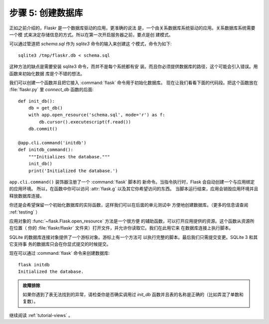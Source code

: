 .. _tutorial-dbinit:

步骤 5: 创建数据库
=============================

正如之前介绍的，Flaskr 是一个数据库驱动的应用，更准确的说法
是，一个由关系数据库系统驱动的应用。关系数据库系统需要一个模
式来决定存储信息的方式。所以在第一次开启服务器之前，要点是创
建模式。

可以通过管道把 `schema.sql` 作为 `sqlite3` 命令的输入来创建这
个模式，命令为如下::

    sqlite3 /tmp/flaskr.db < schema.sql

这种方法的缺点是需要安装 sqlite3 命令，而并不是每个系统都有安
装。而且你必须提供数据库的路径，这个可能会引入错误。用函数来初始化数据
库是个不错的想法。

我们可以创建一个函数并且把它接入 :command:`flask` 命令用于初始化数据库。
现在让我们看看下面的代码段。把这个函数放在 :file:`flaskr.py` 里
`connect_db` 函数的后面::

    def init_db():
        db = get_db()
        with app.open_resource('schema.sql', mode='r') as f:
            db.cursor().executescript(f.read())
        db.commit()

    @app.cli.command('initdb')
    def initdb_command():
        """Initializes the database."""
        init_db()
        print('Initialized the database.')

``app.cli.command()`` 装饰器注册了一个 :command:`flask` 脚本的
新命令。当指令执行时，Flask 会自动创建一个与应用绑定的应用环境。
所以，在函数中你可以访问 :attr:`flask.g` 以及其它你希望访问的东西。
当脚本运行结束，应用会销毁应用环境并且释放数据库连接。

你还是会希望保留一个初始化数据库的实际函数，这样我们可以在后面的单元测试中
方便地创建数据库。（更多的信息请查阅 :ref:`testing` ）

应用对象的 :func:`~flask.Flask.open_resource` 方法是一个很方便
的辅助函数，可以打开应用提供的资源。这个函数从资源所在位置（
你的 :file:`flaskr/flaskr` 文件夹）打开文件，并允许你读取它。我们在此用它来
在数据库连接上执行脚本。

SQLite 的数据库连接对象提供了一个游标对象。游标上有一个方法可
以执行完整的脚本。最后我们只需提交变更。SQLite 3 和其它支持事
务的数据库只会在你显式提交的时候提交。

现在可以通过 :command:`flask` 命令来创建数据库::

    flask initdb
    Initialized the database.

.. admonition:: 故障排除

   如果你遇到了表无法找到的异常，请检查你是否确实调用过
   `init_db` 函数并且表的名称是正确的（比如弄混了单数和复数）。


继续阅读 :ref:`tutorial-views` 。
